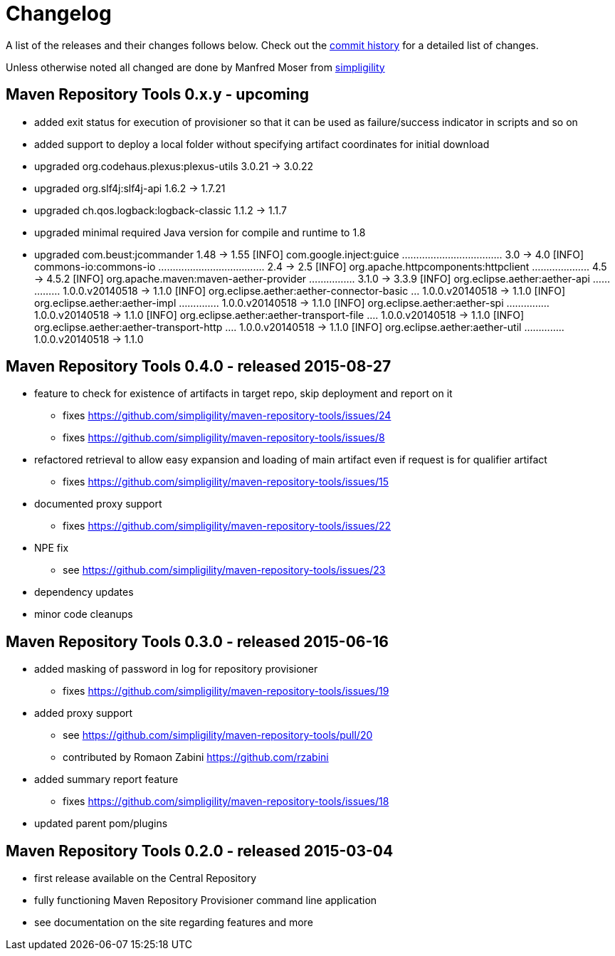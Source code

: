 = Changelog

A list of the releases and their changes follows below. Check out the
https://github.com/simpligility/maven-repository-tools/commits/master[commit
history] for a detailed list of changes.

Unless otherwise noted all changed are done by Manfred Moser from http://www.simpligility.com[simpligility]


== Maven Repository Tools 0.x.y - upcoming

* added exit status for execution of provisioner so that it can be used as failure/success indicator in scripts and so on
* added support to deploy a local folder without specifying artifact coordinates for initial download
* upgraded org.codehaus.plexus:plexus-utils  3.0.21 -> 3.0.22
* upgraded org.slf4j:slf4j-api  1.6.2 -> 1.7.21
* upgraded ch.qos.logback:logback-classic  1.1.2 -> 1.1.7
* upgraded minimal required Java version for compile and runtime to 1.8
* upgraded com.beust:jcommander  1.48 -> 1.55
[INFO]   com.google.inject:guice ................................... 3.0 -> 4.0
[INFO]   commons-io:commons-io ..................................... 2.4 -> 2.5
[INFO]   org.apache.httpcomponents:httpclient .................... 4.5 -> 4.5.2
[INFO]   org.apache.maven:maven-aether-provider ................ 3.1.0 -> 3.3.9
[INFO]   org.eclipse.aether:aether-api ............... 1.0.0.v20140518 -> 1.1.0
[INFO]   org.eclipse.aether:aether-connector-basic ... 1.0.0.v20140518 -> 1.1.0
[INFO]   org.eclipse.aether:aether-impl .............. 1.0.0.v20140518 -> 1.1.0
[INFO]   org.eclipse.aether:aether-spi ............... 1.0.0.v20140518 -> 1.1.0
[INFO]   org.eclipse.aether:aether-transport-file .... 1.0.0.v20140518 -> 1.1.0
[INFO]   org.eclipse.aether:aether-transport-http .... 1.0.0.v20140518 -> 1.1.0
[INFO]   org.eclipse.aether:aether-util .............. 1.0.0.v20140518 -> 1.1.0


== Maven Repository Tools 0.4.0 - released 2015-08-27

* feature to check for existence of artifacts in target repo, skip deployment and report on it
** fixes https://github.com/simpligility/maven-repository-tools/issues/24 
** fixes https://github.com/simpligility/maven-repository-tools/issues/8
* refactored retrieval to allow easy expansion and loading of main artifact even if request is for qualifier artifact
** fixes https://github.com/simpligility/maven-repository-tools/issues/15
* documented proxy support
** fixes https://github.com/simpligility/maven-repository-tools/issues/22
* NPE fix
** see https://github.com/simpligility/maven-repository-tools/issues/23
* dependency updates
* minor code cleanups

== Maven Repository Tools 0.3.0 - released 2015-06-16

* added masking of password in log for repository provisioner
** fixes https://github.com/simpligility/maven-repository-tools/issues/19
* added proxy support
** see https://github.com/simpligility/maven-repository-tools/pull/20
** contributed by Romaon Zabini https://github.com/rzabini
* added summary report feature
** fixes
   https://github.com/simpligility/maven-repository-tools/issues/18
* updated parent pom/plugins

== Maven Repository Tools 0.2.0 - released 2015-03-04

* first release available on the Central Repository
* fully functioning Maven Repository Provisioner command line application
* see documentation on the site regarding features and more
